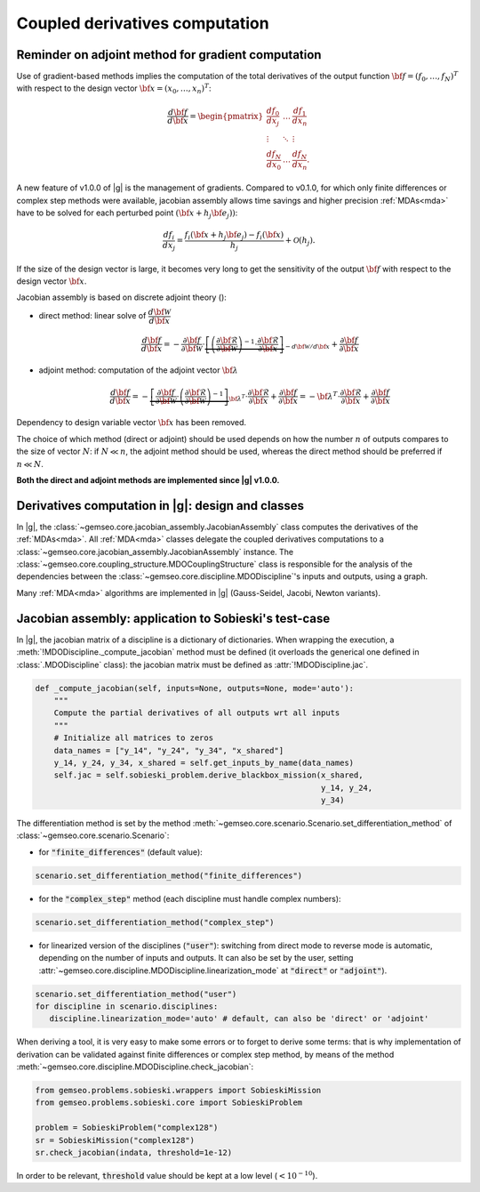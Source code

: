 ..
   Copyright 2021 IRT Saint Exupéry, https://www.irt-saintexupery.com

   This work is licensed under the Creative Commons Attribution-ShareAlike 4.0
   International License. To view a copy of this license, visit
   http://creativecommons.org/licenses/by-sa/4.0/ or send a letter to Creative
   Commons, PO Box 1866, Mountain View, CA 94042, USA.

..
   Contributors:
          :author: Damien Guenot, Charlie Vanaret, Francois Gallard

.. _jacobian_assembly:

Coupled derivatives computation
-------------------------------

Reminder on adjoint method for gradient computation
^^^^^^^^^^^^^^^^^^^^^^^^^^^^^^^^^^^^^^^^^^^^^^^^^^^

Use of gradient-based methods implies the computation of the total derivatives of the output function
:math:`\bf{f}=(f_0,\ldots,f_N)^T` with respect to the design vector
:math:`\bf{x}=(x_0,\ldots,x_n)^T`:

 .. math::
    \frac{d\bf{f}}{d\bf{x}}=\begin{pmatrix}
    \displaystyle\frac{d f_0}{d x_j} &\ldots&\displaystyle\frac{df_1}{dx_n}\\
    \vdots&\ddots&\vdots\\
    \displaystyle\frac{d f_N}{d x_0} &\ldots&\displaystyle\frac{d f_N}{dx_n}.
    \end{pmatrix}

A new feature of v1.0.0 of |g| is the management of gradients. Compared to v0.1.0, for which only finite differences or
complex step methods were available, jacobian assembly allows time savings and higher precision :ref:`MDAs<mda>` have to be solved for each
perturbed point :math:`(\bf{x}+h_j\bf{e}_j))`:

 .. math::
    \frac{d f_i}{d x_j} =
    \frac{f_i(\bf{x}+h_j\bf{e}_j)-f_i(\bf{x})}{h_j}+\mathcal{O}(h_j).

If the size of the design vector is large, it becomes very long to get the sensitivity of the output :math:`\bf{f}` with
respect to the design vector :math:`\bf{x}`.

Jacobian assembly is based on discrete adjoint theory ():

-  direct method: linear solve of :math:`\dfrac{d\bf{\mathcal{W}}}{d\bf{x}}`

   .. math::
      \dfrac{d\bf{f}}{d\bf{x}} = -\dfrac{\partial
      \bf{f}}{\partial \bf{\mathcal{W}}} \cdot \underbrace{\left[
      \left(\dfrac{\partial\bf{\mathcal{R}}}{\partial \bf{\mathcal{W}}}\right)^{-1}\cdot
      \dfrac{\partial \bf{\mathcal{R}}}{\partial \bf{x}}\right]}_{-d\bf{\mathcal{W}}/d\bf{x}}
      + \dfrac{\partial \bf{f}}{\partial \bf{x}}

-  adjoint method: computation of the adjoint vector :math:`\bf{\lambda}`

   .. math::

      \dfrac{d\bf{f}}{d\bf{x}} =
      -\underbrace{
      \left[ \dfrac{\partial \bf{f}}{\partial \bf{\mathcal{W}}} \cdot
      \left(\dfrac{\partial\bf{\mathcal{R}}}{\partial \bf{\mathcal{W}}}\right)^{-1} \right]}_{\bf{\lambda}^T} \cdot
      \dfrac{\partial \bf{\mathcal{R}}}{\partial \bf{x}}
      + \dfrac{\partial \bf{f}}{\partial \bf{x}} = -\bf{\lambda}^T\cdot
      \dfrac{\partial \bf{\mathcal{R}}}{\partial \bf{x}} + \dfrac{\partial \bf{f}}{\partial \bf{x}}

Dependency to design variable vector :math:`\bf{x}` has been removed.

The choice of which method (direct or adjoint) should be used depends on
how the number :math:`n` of outputs compares to the size of vector :math:`N`: if
:math:`N \ll n`, the adjoint method should be used, whereas the direct method
should be preferred if :math:`n\ll N`.

**Both the direct and adjoint methods are implemented since |g| v1.0.0.**

Derivatives computation in |g|: design and classes
^^^^^^^^^^^^^^^^^^^^^^^^^^^^^^^^^^^^^^^^^^^^^^^^^^^^^^^^^^^^^^^

In |g|, the :class:`~gemseo.core.jacobian_assembly.JacobianAssembly` class computes the derivatives of the :ref:`MDAs<mda>`.
All :ref:`MDA<mda>` classes delegate the coupled derivatives computations to a :class:`~gemseo.core.jacobian_assembly.JacobianAssembly` instance.
The :class:`~gemseo.core.coupling_structure.MDOCouplingStructure` class is responsible for the analysis of the dependencies between the :class:`~gemseo.core.discipline.MDODiscipline`'s inputs and outputs, using a graph.


Many :ref:`MDA<mda>` algorithms are implemented in |g| (Gauss-Seidel, Jacobi, Newton variants).

.. uml::

   @startuml
   class MDODiscipline {
   +execute()
   }
   class MDA {
     +disciplines
     +jacobian_assembly
     +coupling_structure
     +_run()
   }
   class CouplingStructure {
     -_disciplines
     +weak_couplings()
     +strong_couplings()
     +weakly_coupled_disciplines()
     +strongly_coupled_disciplines()

   }
   class JacobianAssembly {
     -_coupling_structure
     +coupled_derivatives()
   }

      MDODiscipline <|-- MDA
      MDA "1" *-- "1" CouplingStructure
      MDA "1" *-- "1" JacobianAssembly
      MDA "1" -- "1..*" MDODiscipline
      JacobianAssembly "1" -- "1" CouplingStructure

   @end uml


Jacobian assembly: application to Sobieski's test-case
^^^^^^^^^^^^^^^^^^^^^^^^^^^^^^^^^^^^^^^^^^^^^^^^^^^^^^

In |g|, the jacobian matrix of a discipline is a dictionary of dictionaries.
When wrapping the execution, a :meth:`!MDODiscipline._compute_jacobian` method must be
defined (it overloads the generical one defined in :class:`.MDODiscipline` class):
the jacobian matrix must be defined as :attr:`!MDODiscipline.jac`.

.. code::

    def _compute_jacobian(self, inputs=None, outputs=None, mode='auto'):
        """
        Compute the partial derivatives of all outputs wrt all inputs
        """
        # Initialize all matrices to zeros
        data_names = ["y_14", "y_24", "y_34", "x_shared"]
        y_14, y_24, y_34, x_shared = self.get_inputs_by_name(data_names)
        self.jac = self.sobieski_problem.derive_blackbox_mission(x_shared,
                                                                 y_14, y_24,
                                                                 y_34)


The differentiation method is set by the method :meth:`~gemseo.core.scenario.Scenario.set_differentiation_method` of :class:`~gemseo.core.scenario.Scenario`:

- for :code:`"finite_differences"` (default value):

.. code::

    scenario.set_differentiation_method("finite_differences")

- for the :code:`"complex_step"` method (each discipline must handle complex numbers):

.. code::

    scenario.set_differentiation_method("complex_step")

- for linearized version of the disciplines (:code:`"user"`): switching from direct mode to reverse mode is automatic, depending on the number of inputs and outputs. It can also be set by the user, setting :attr:`~gemseo.core.discipline.MDODiscipline.linearization_mode` at :code:`"direct"` or :code:`"adjoint"`).

.. code::

    scenario.set_differentiation_method("user")
    for discipline in scenario.disciplines:
       discipline.linearization_mode='auto' # default, can also be 'direct' or 'adjoint'


When deriving a tool, it is very easy to make some errors or to forget to derive some terms: that is why implementation of derivation can be validated
against finite differences or complex step method, by means of the method :meth:`~gemseo.core.discipline.MDODiscipline.check_jacobian`:

.. code::

    from gemseo.problems.sobieski.wrappers import SobieskiMission
    from gemseo.problems.sobieski.core import SobieskiProblem

    problem = SobieskiProblem("complex128")
    sr = SobieskiMission("complex128")
    sr.check_jacobian(indata, threshold=1e-12)

In order to be relevant, :code:`threshold` value should be kept at a low level
(:math:`<10^{-10}`).
